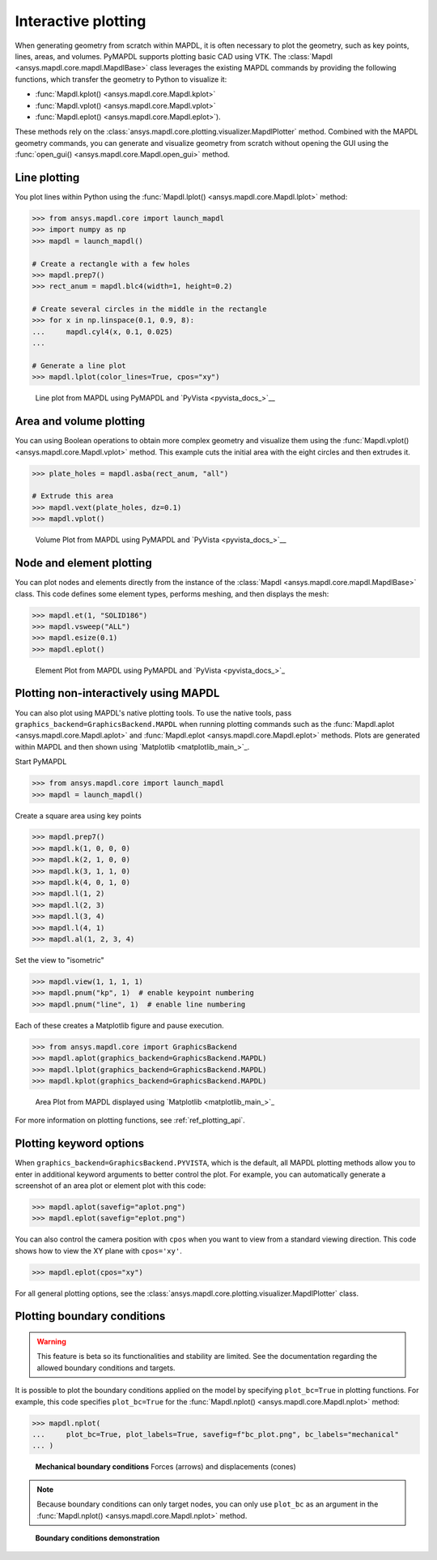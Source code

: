 ====================
Interactive plotting
====================
When generating geometry from scratch within MAPDL, it is often
necessary to plot the geometry, such as key points, lines, areas,
and volumes. PyMAPDL supports plotting basic CAD using VTK. The
:class:`Mapdl <ansys.mapdl.core.mapdl.MapdlBase>` class leverages the
existing MAPDL commands by providing the following functions, which
transfer the geometry to Python to visualize it:

- :func:`Mapdl.kplot() <ansys.mapdl.core.Mapdl.kplot>`
- :func:`Mapdl.vplot() <ansys.mapdl.core.Mapdl.vplot>`
- :func:`Mapdl.eplot() <ansys.mapdl.core.Mapdl.eplot>`).

These methods rely on the :class:`ansys.mapdl.core.plotting.visualizer.MapdlPlotter`
method. Combined with the MAPDL geometry commands, you can
generate and visualize geometry from scratch without opening the GUI
using the :func:`open_gui() <ansys.mapdl.core.Mapdl.open_gui>` method.


Line plotting
-------------
You plot lines within Python using the :func:`Mapdl.lplot() <ansys.mapdl.core.Mapdl.lplot>` method:

.. code:: pycon

    >>> from ansys.mapdl.core import launch_mapdl
    >>> import numpy as np
    >>> mapdl = launch_mapdl()

    # Create a rectangle with a few holes
    >>> mapdl.prep7()
    >>> rect_anum = mapdl.blc4(width=1, height=0.2)

    # Create several circles in the middle in the rectangle
    >>> for x in np.linspace(0.1, 0.9, 8):
    ...     mapdl.cyl4(x, 0.1, 0.025)
    ...

    # Generate a line plot
    >>> mapdl.lplot(color_lines=True, cpos="xy")


.. figure:: ../images/lplot_vtk.png
    :width: 400pt

    Line plot from MAPDL using PyMAPDL and `PyVista <pyvista_docs_>`__


Area and volume plotting
------------------------
You can using Boolean operations to obtain more complex geometry and
visualize them using the :func:`Mapdl.vplot() <ansys.mapdl.core.Mapdl.vplot>`
method. This example cuts the initial area with the eight circles and then
extrudes it.

.. code:: pycon

    >>> plate_holes = mapdl.asba(rect_anum, "all")

    # Extrude this area
    >>> mapdl.vext(plate_holes, dz=0.1)
    >>> mapdl.vplot()


.. figure:: ../images/vplot_vtk.png
    :width: 400pt

    Volume Plot from MAPDL using PyMAPDL and `PyVista <pyvista_docs_>`__


Node and element plotting
-------------------------
You can plot nodes and elements directly from the instance of the
:class:`Mapdl <ansys.mapdl.core.mapdl.MapdlBase>` class. This code defines
some element types, performs meshing, and then displays the mesh:

.. code:: pycon

    >>> mapdl.et(1, "SOLID186")
    >>> mapdl.vsweep("ALL")
    >>> mapdl.esize(0.1)
    >>> mapdl.eplot()

.. figure:: ../images/eplot_vtk.png
    :width: 400pt

    Element Plot from MAPDL using PyMAPDL and `PyVista <pyvista_docs_>`_


Plotting non-interactively using MAPDL
--------------------------------------
You can also plot using MAPDL's native plotting tools. To use the
native tools, pass ``graphics_backend=GraphicsBackend.MAPDL`` when running plotting commands such
as the :func:`Mapdl.aplot <ansys.mapdl.core.Mapdl.aplot>` and
:func:`Mapdl.eplot <ansys.mapdl.core.Mapdl.eplot>` methods. Plots are
generated within MAPDL and then shown using
`Matplotlib <matplotlib_main_>`_.


Start PyMAPDL

.. code:: pycon

    >>> from ansys.mapdl.core import launch_mapdl
    >>> mapdl = launch_mapdl()

Create a square area using key points

.. code:: pycon

    >>> mapdl.prep7()
    >>> mapdl.k(1, 0, 0, 0)
    >>> mapdl.k(2, 1, 0, 0)
    >>> mapdl.k(3, 1, 1, 0)
    >>> mapdl.k(4, 0, 1, 0)
    >>> mapdl.l(1, 2)
    >>> mapdl.l(2, 3)
    >>> mapdl.l(3, 4)
    >>> mapdl.l(4, 1)
    >>> mapdl.al(1, 2, 3, 4)

Set the view to "isometric"

.. code:: pycon

    >>> mapdl.view(1, 1, 1, 1)
    >>> mapdl.pnum("kp", 1)  # enable keypoint numbering
    >>> mapdl.pnum("line", 1)  # enable line numbering

Each of these creates a Matplotlib figure and pause execution.

.. code:: pycon

    >>> from ansys.mapdl.core import GraphicsBackend
    >>> mapdl.aplot(graphics_backend=GraphicsBackend.MAPDL)
    >>> mapdl.lplot(graphics_backend=GraphicsBackend.MAPDL)
    >>> mapdl.kplot(graphics_backend=GraphicsBackend.MAPDL)


.. figure:: ../images/aplot.png
    :width: 400pt

    Area Plot from MAPDL displayed using
    `Matplotlib <matplotlib_main_>`_


For more information on plotting functions, see :ref:`ref_plotting_api`.


Plotting keyword options
------------------------
When ``graphics_backend=GraphicsBackend.PYVISTA``, which is the default, all MAPDL plotting
methods allow you to enter in additional keyword arguments to better
control the plot. For example, you can automatically generate a
screenshot of an area plot or element plot with this code:

.. code:: pycon

    >>> mapdl.aplot(savefig="aplot.png")
    >>> mapdl.eplot(savefig="eplot.png")

You can also control the camera position with ``cpos`` when you
want to view from a standard viewing direction. This code shows how
to view the XY plane with ``cpos='xy'``.

.. code:: pycon

    >>> mapdl.eplot(cpos="xy")

For all general plotting options, see the
:class:`ansys.mapdl.core.plotting.visualizer.MapdlPlotter` class.


Plotting boundary conditions
----------------------------

.. warning::
   This feature is beta so its functionalities and stability are
   limited. See the documentation regarding the allowed boundary
   conditions and targets.

It is possible to plot the boundary conditions applied on the model by
specifying ``plot_bc=True`` in plotting functions. For example, this code
specifies ``plot_bc=True`` for the :func:`Mapdl.nplot() <ansys.mapdl.core.Mapdl.nplot>`
method:

.. code:: pycon

    >>> mapdl.nplot(
    ...     plot_bc=True, plot_labels=True, savefig=f"bc_plot.png", bc_labels="mechanical"
    ... )


.. figure:: ../images/bc_plot.png
    :width: 500pt

    **Mechanical boundary conditions**
    Forces (arrows) and displacements (cones)

.. note::
    Because boundary conditions can only target nodes, you can
    only use ``plot_bc`` as an argument in the
    :func:`Mapdl.nplot() <ansys.mapdl.core.Mapdl.nplot>` method.



.. figure:: ../images/bc_plot_2.png
    :width: 500pt

    **Boundary conditions demonstration**
